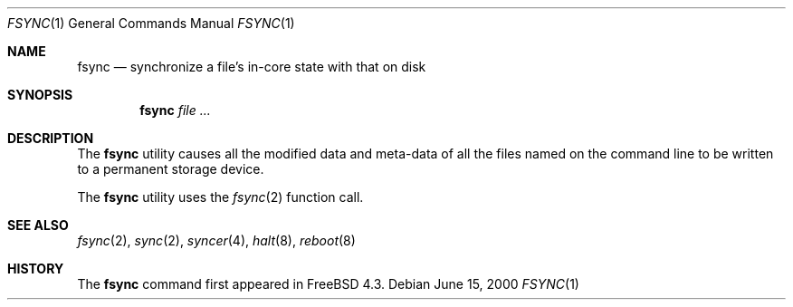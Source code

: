 .\" Copyright (c) 2000 Paul Saab <ps@FreeBSD.org>
.\" All rights reserved.
.\"
.\" Redistribution and use in source and binary forms, with or without
.\" modification, are permitted provided that the following conditions
.\" are met:
.\" 1. Redistributions of source code must retain the above copyright
.\"    notice, this list of conditions and the following disclaimer.
.\" 2. Redistributions in binary form must reproduce the above copyright
.\"    notice, this list of conditions and the following disclaimer in the
.\"    documentation and/or other materials provided with the distribution.
.\"
.\" THIS SOFTWARE IS PROVIDED BY THE REGENTS AND CONTRIBUTORS ``AS IS'' AND
.\" ANY EXPRESS OR IMPLIED WARRANTIES, INCLUDING, BUT NOT LIMITED TO, THE
.\" IMPLIED WARRANTIES OF MERCHANTABILITY AND FITNESS FOR A PARTICULAR PURPOSE
.\" ARE DISCLAIMED.  IN NO EVENT SHALL THE REGENTS OR CONTRIBUTORS BE LIABLE
.\" FOR ANY DIRECT, INDIRECT, INCIDENTAL, SPECIAL, EXEMPLARY, OR CONSEQUENTIAL
.\" DAMAGES (INCLUDING, BUT NOT LIMITED TO, PROCUREMENT OF SUBSTITUTE GOODS
.\" OR SERVICES; LOSS OF USE, DATA, OR PROFITS; OR BUSINESS INTERRUPTION)
.\" HOWEVER CAUSED AND ON ANY THEORY OF LIABILITY, WHETHER IN CONTRACT, STRICT
.\" LIABILITY, OR TORT (INCLUDING NEGLIGENCE OR OTHERWISE) ARISING IN ANY WAY
.\" OUT OF THE USE OF THIS SOFTWARE, EVEN IF ADVISED OF THE POSSIBILITY OF
.\" SUCH DAMAGE.
.\"
.\" $FreeBSD: src/usr.bin/fsync/fsync.1,v 1.2.2.4 2001/08/01 12:01:27 sheldonh Exp $
.\"
.Dd June 15, 2000
.Dt FSYNC 1
.Os
.Sh NAME
.Nm fsync
.Nd synchronize a file's in-core state with that on disk
.Sh SYNOPSIS
.Nm
.Ar
.Sh DESCRIPTION
The
.Nm
utility causes all the modified data and meta-data of
all the files named on the command line
to be written to a permanent storage device.
.Pp
The
.Nm
utility uses the
.Xr fsync 2
function call.
.Sh SEE ALSO
.Xr fsync 2 ,
.Xr sync 2 ,
.Xr syncer 4 ,
.Xr halt 8 ,
.Xr reboot 8
.Sh HISTORY
The
.Nm
command first appeared in
.Fx 4.3 .
